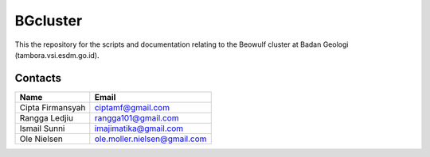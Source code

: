 BGcluster
=========

This the repository for the scripts and documentation relating to the Beowulf cluster at Badan Geologi (tambora.vsi.esdm.go.id).

Contacts
--------

================ ============================
Name             Email
================ ============================
Cipta Firmansyah ciptamf@gmail.com
Rangga Ledjiu    rangga101@gmail.com
Ismail Sunni     imajimatika@gmail.com
Ole Nielsen      ole.moller.nielsen@gmail.com
================ ============================


